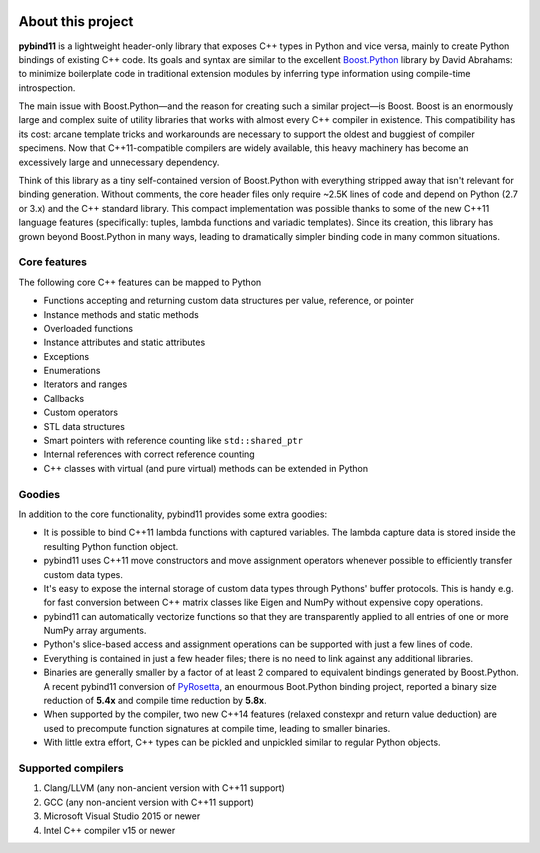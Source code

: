 .. image:: pybind11-logo.png

About this project
==================
**pybind11** is a lightweight header-only library that exposes C++ types in Python
and vice versa, mainly to create Python bindings of existing C++ code. Its
goals and syntax are similar to the excellent `Boost.Python`_ library by David
Abrahams: to minimize boilerplate code in traditional extension modules by
inferring type information using compile-time introspection.

.. _Boost.Python: http://www.boost.org/doc/libs/release/libs/python/doc/index.html

The main issue with Boost.Python—and the reason for creating such a similar
project—is Boost. Boost is an enormously large and complex suite of utility
libraries that works with almost every C++ compiler in existence. This
compatibility has its cost: arcane template tricks and workarounds are
necessary to support the oldest and buggiest of compiler specimens. Now that
C++11-compatible compilers are widely available, this heavy machinery has
become an excessively large and unnecessary dependency.

Think of this library as a tiny self-contained version of Boost.Python with
everything stripped away that isn't relevant for binding generation. Without
comments, the core header files only require ~2.5K lines of code and depend on
Python (2.7 or 3.x) and the C++ standard library. This compact implementation
was possible thanks to some of the new C++11 language features (specifically:
tuples, lambda functions and variadic templates). Since its creation, this
library has grown beyond Boost.Python in many ways, leading to dramatically
simpler binding code in many common situations.

Core features
*************
The following core C++ features can be mapped to Python

- Functions accepting and returning custom data structures per value, reference, or pointer
- Instance methods and static methods
- Overloaded functions
- Instance attributes and static attributes
- Exceptions
- Enumerations
- Iterators and ranges
- Callbacks
- Custom operators
- STL data structures
- Smart pointers with reference counting like ``std::shared_ptr``
- Internal references with correct reference counting
- C++ classes with virtual (and pure virtual) methods can be extended in Python

Goodies
*******
In addition to the core functionality, pybind11 provides some extra goodies:

- It is possible to bind C++11 lambda functions with captured variables. The
  lambda capture data is stored inside the resulting Python function object.

- pybind11 uses C++11 move constructors and move assignment operators whenever
  possible to efficiently transfer custom data types.

- It's easy to expose the internal storage of custom data types through
  Pythons' buffer protocols. This is handy e.g. for fast conversion between
  C++ matrix classes like Eigen and NumPy without expensive copy operations.

- pybind11 can automatically vectorize functions so that they are transparently
  applied to all entries of one or more NumPy array arguments.

- Python's slice-based access and assignment operations can be supported with
  just a few lines of code.

- Everything is contained in just a few header files; there is no need to link
  against any additional libraries.

- Binaries are generally smaller by a factor of at least 2 compared to
  equivalent bindings generated by Boost.Python. A recent pybind11 conversion
  of `PyRosetta`_, an enourmous Boot.Python binding project, reported a binary
  size reduction of **5.4x** and compile time reduction by **5.8x**.

- When supported by the compiler, two new C++14 features (relaxed constexpr and
  return value deduction) are used to precompute function signatures at compile
  time, leading to smaller binaries.

- With little extra effort, C++ types can be pickled and unpickled similar to
  regular Python objects.

.. _PyRosetta: http://graylab.jhu.edu/RosettaCon2016/PyRosetta-4.pdf

Supported compilers
*******************

1. Clang/LLVM (any non-ancient version with C++11 support)
2. GCC (any non-ancient version with C++11 support)
3. Microsoft Visual Studio 2015 or newer
4. Intel C++ compiler v15 or newer
